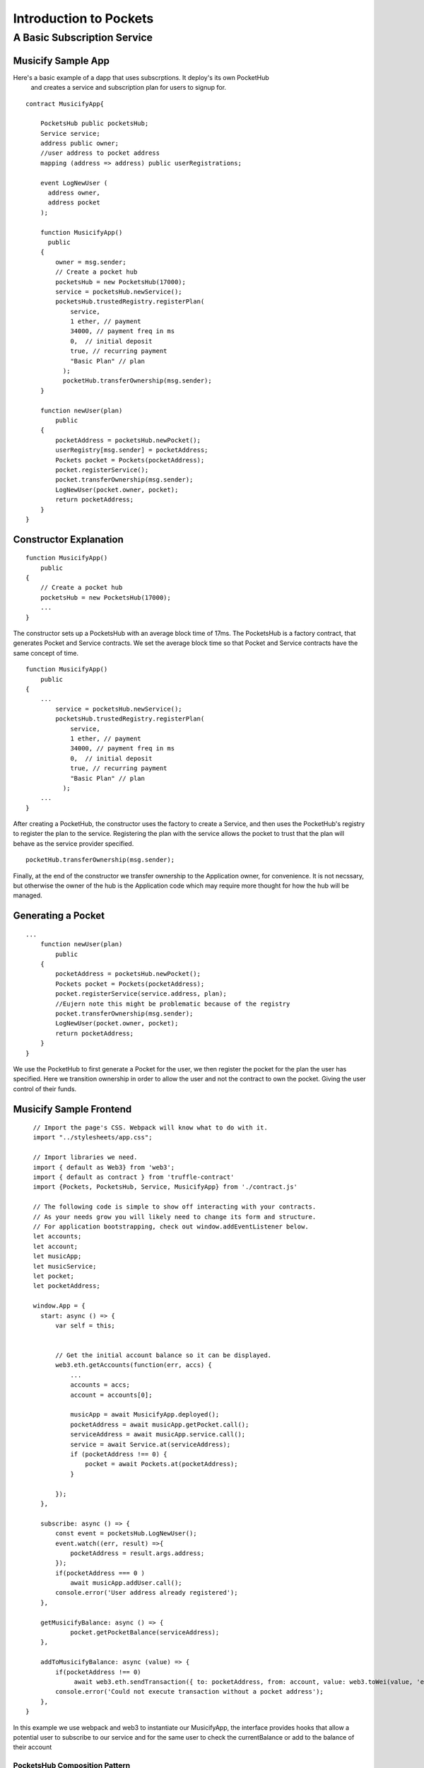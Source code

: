###############################
Introduction to Pockets 
###############################

.. _basic-pocket-service:

***********************
A Basic Subscription Service 
***********************

===================
Musicify Sample App
===================
Here's a basic example of a dapp that uses subscrptions. It deploy's its own PocketHub 
 and creates a service and subscription plan for users to signup for.

::

      contract MusicifyApp{

          PocketsHub public pocketsHub;
          Service service;
          address public owner;
          //user address to pocket address
          mapping (address => address) public userRegistrations;

          event LogNewUser (
            address owner,
            address pocket
          );

          function MusicifyApp()
            public 
          {
              owner = msg.sender;
              // Create a pocket hub 
              pocketsHub = new PocketsHub(17000);
              service = pocketsHub.newService();
              pocketsHub.trustedRegistry.registerPlan(
                  service, 
                  1 ether, // payment 
                  34000, // payment freq in ms 
                  0,  // initial deposit 
                  true, // recurring payment 
                  "Basic Plan" // plan
                );
                pocketHub.transferOwnership(msg.sender);
          }
    
          function newUser(plan)
              public
          {
              pocketAddress = pocketsHub.newPocket();
              userRegistry[msg.sender] = pocketAddress;
              Pockets pocket = Pockets(pocketAddress);
              pocket.registerService();
              pocket.transferOwnership(msg.sender);
              LogNewUser(pocket.owner, pocket);
              return pocketAddress;
          }
      }    

=======================
Constructor Explanation
=======================

::  

      function MusicifyApp()
          public
      {
          // Create a pocket hub 
          pocketsHub = new PocketsHub(17000);
          ...
      }

The  constructor sets up a PocketsHub with an average
block time of 17ms. The PocketsHub is a factory contract, that generates Pocket and Service  
contracts. We set the average block time so that Pocket and Service contracts have the same concept 
of time. 


::  

      function MusicifyApp()
          public
      {
          ...
              service = pocketsHub.newService();
              pocketsHub.trustedRegistry.registerPlan(
                  service, 
                  1 ether, // payment 
                  34000, // payment freq in ms 
                  0,  // initial deposit 
                  true, // recurring payment 
                  "Basic Plan" // plan
                );
          ...
      }


After creating a PocketHub, the constructor uses the factory to create a Service, and then
uses the PocketHub's registry to register the plan to the service. Registering the plan with the 
service allows the pocket to trust that the plan will behave as the service provider specified.

::  

      pocketHub.transferOwnership(msg.sender);

Finally, at the end of the constructor we transfer ownership to the Application owner, 
for convenience. It is not necssary, but otherwise the owner of the hub is the Application code
which may require more thought for how the hub will be managed.

=======================
Generating a Pocket
=======================

::

      ...
          function newUser(plan)
              public
          {
              pocketAddress = pocketsHub.newPocket();
              Pockets pocket = Pockets(pocketAddress);
              pocket.registerService(service.address, plan);
              //Eujern note this might be problematic because of the registry
              pocket.transferOwnership(msg.sender);
              LogNewUser(pocket.owner, pocket);
              return pocketAddress;
          }
      }    

We use the PocketHub to first generate a Pocket for the user, we then register
the pocket for the plan the user has specified. Here we transition ownership in 
order to allow the user and not the contract to own the pocket. Giving the user
control of their funds.

========================
Musicify Sample Frontend 
========================

::

      // Import the page's CSS. Webpack will know what to do with it.
      import "../stylesheets/app.css";

      // Import libraries we need.
      import { default as Web3} from 'web3';
      import { default as contract } from 'truffle-contract'
      import {Pockets, PocketsHub, Service, MusicifyApp} from './contract.js'

      // The following code is simple to show off interacting with your contracts.
      // As your needs grow you will likely need to change its form and structure.
      // For application bootstrapping, check out window.addEventListener below.
      let accounts;
      let account;
      let musicApp;
      let musicService;
      let pocket;
      let pocketAddress;

      window.App = {
        start: async () => {
            var self = this;


            // Get the initial account balance so it can be displayed.
            web3.eth.getAccounts(function(err, accs) {
                ...
                accounts = accs;
                account = accounts[0];

                musicApp = await MusicifyApp.deployed();
                pocketAddress = await musicApp.getPocket.call();
                serviceAddress = await musicApp.service.call();
                service = await Service.at(serviceAddress);
                if (pocketAddress !== 0) {
                    pocket = await Pockets.at(pocketAddress);
                }

            });
        },

        subscribe: async () => {
            const event = pocketsHub.LogNewUser();
            event.watch((err, result) =>{
                pocketAddress = result.args.address;
            });
            if(pocketAddress === 0 )
                await musicApp.addUser.call();
            console.error('User address already registered');
        },

        getMusicifyBalance: async () => {
                pocket.getPocketBalance(serviceAddress);
        },

        addToMusicifyBalance: async (value) => {
            if(pocketAddress !== 0)
                 await web3.eth.sendTransaction({ to: pocketAddress, from: account, value: web3.toWei(value, 'ether') })
            console.error('Could not execute transaction without a pocket address');
        },
    }
In this example we use webpack and web3 to instantiate our MusicifyApp, the 
interface provides hooks that allow a potential user to subscribe to our service and 
for the same user to check the currentBalance or add to the balance of their account


PocketsHub Composition Pattern
==============================

::

    pragma solidity ^0.4.17;
    import 'smart-pockets/contracts/PocketsHub.sol';

    contract SubscriptionService {  

        PocketsHub public pocketsHub;
        address public owner;
        mapping (address => address) public userRegistrations;

        function SubscriptionService()
          public 
        {
            owner = msg.sender;
            pocketsHub = new PocketsHub(17000);
            service = pocketsHub.newService(msg.sender,pocket);
             pocketsHub.trustedRegistry.registerPlan('Gold');
            pocketsHub.trustedRegistry.registerPlan('Silver');
            pocketsHub.trustedRegistry.registerPlan('Bronze');
        }

        function newUser(bytes plan)
          public
        {
            //The owner of the pocket is the Service not the user
            pocketAddress = pocketsHub.newPocket();
        }

    }
   

PocketsHub Inheritance Pattern 
==============================
::

    pragma solidity ^0.4.17;
    import 'smart-pockets/contracts/PocketsHub.sol';

    contract SubscriptionService is PocketsHub{  

        function SubscriptionService()
          public 
        {
            super();
            service = newService(msg.sender,pocket);
            trustedRegistry.registerPlan('Gold');
            trustedRegistry.registerPlan('Silver');
            trustedRegistry.registerPlan('Bronze');
        }

        function newUser()
          public
        {
            //The owner of the pocket is the user
            newPocket();
        }
    }
    
The first line of code;